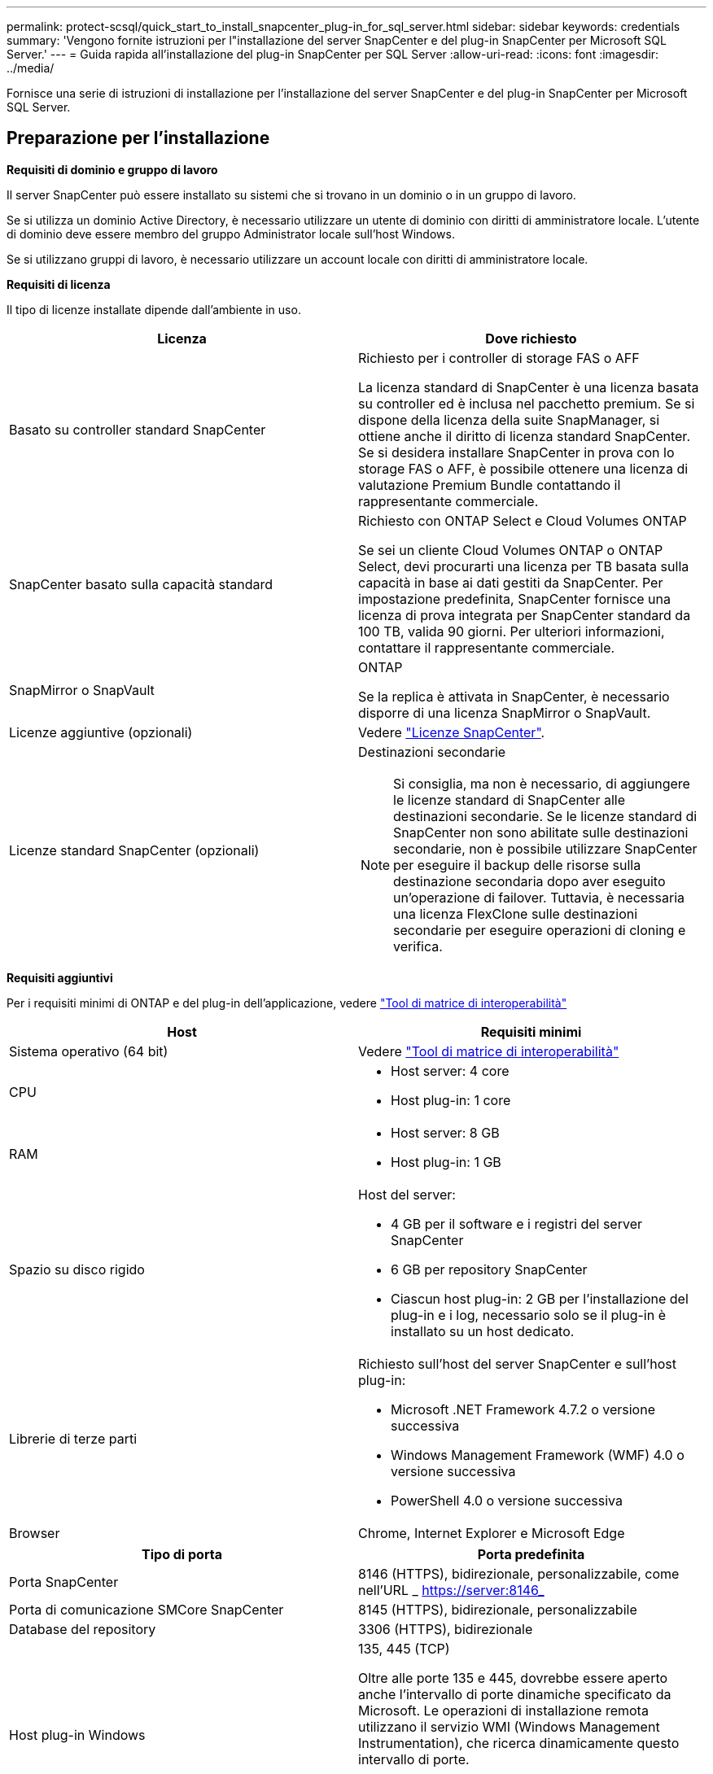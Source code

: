 ---
permalink: protect-scsql/quick_start_to_install_snapcenter_plug-in_for_sql_server.html 
sidebar: sidebar 
keywords: credentials 
summary: 'Vengono fornite istruzioni per l"installazione del server SnapCenter e del plug-in SnapCenter per Microsoft SQL Server.' 
---
= Guida rapida all'installazione del plug-in SnapCenter per SQL Server
:allow-uri-read: 
:icons: font
:imagesdir: ../media/


[role="lead"]
Fornisce una serie di istruzioni di installazione per l'installazione del server SnapCenter e del plug-in SnapCenter per Microsoft SQL Server.



== Preparazione per l'installazione

*Requisiti di dominio e gruppo di lavoro*

Il server SnapCenter può essere installato su sistemi che si trovano in un dominio o in un gruppo di lavoro.

Se si utilizza un dominio Active Directory, è necessario utilizzare un utente di dominio con diritti di amministratore locale. L'utente di dominio deve essere membro del gruppo Administrator locale sull'host Windows.

Se si utilizzano gruppi di lavoro, è necessario utilizzare un account locale con diritti di amministratore locale.

*Requisiti di licenza*

Il tipo di licenze installate dipende dall'ambiente in uso.

|===
| Licenza | Dove richiesto 


 a| 
Basato su controller standard SnapCenter
 a| 
Richiesto per i controller di storage FAS o AFF

La licenza standard di SnapCenter è una licenza basata su controller ed è inclusa nel pacchetto premium. Se si dispone della licenza della suite SnapManager, si ottiene anche il diritto di licenza standard SnapCenter. Se si desidera installare SnapCenter in prova con lo storage FAS o AFF, è possibile ottenere una licenza di valutazione Premium Bundle contattando il rappresentante commerciale.



 a| 
SnapCenter basato sulla capacità standard
 a| 
Richiesto con ONTAP Select e Cloud Volumes ONTAP

Se sei un cliente Cloud Volumes ONTAP o ONTAP Select, devi procurarti una licenza per TB basata sulla capacità in base ai dati gestiti da SnapCenter. Per impostazione predefinita, SnapCenter fornisce una licenza di prova integrata per SnapCenter standard da 100 TB, valida 90 giorni. Per ulteriori informazioni, contattare il rappresentante commerciale.



 a| 
SnapMirror o SnapVault
 a| 
ONTAP

Se la replica è attivata in SnapCenter, è necessario disporre di una licenza SnapMirror o SnapVault.



 a| 
Licenze aggiuntive (opzionali)
 a| 
Vedere link:../install/concept_snapcenter_licenses.html["Licenze SnapCenter"^].



 a| 
Licenze standard SnapCenter (opzionali)
 a| 
Destinazioni secondarie


NOTE: Si consiglia, ma non è necessario, di aggiungere le licenze standard di SnapCenter alle destinazioni secondarie. Se le licenze standard di SnapCenter non sono abilitate sulle destinazioni secondarie, non è possibile utilizzare SnapCenter per eseguire il backup delle risorse sulla destinazione secondaria dopo aver eseguito un'operazione di failover. Tuttavia, è necessaria una licenza FlexClone sulle destinazioni secondarie per eseguire operazioni di cloning e verifica.

|===
*Requisiti aggiuntivi*

Per i requisiti minimi di ONTAP e del plug-in dell'applicazione, vedere https://imt.netapp.com/matrix/imt.jsp?components=105961;&solution=1259&isHWU&src=IMT["Tool di matrice di interoperabilità"^]

|===
| Host | Requisiti minimi 


 a| 
Sistema operativo (64 bit)
 a| 
Vedere https://imt.netapp.com/matrix/imt.jsp?components=105961;&solution=1259&isHWU&src=IMT["Tool di matrice di interoperabilità"^]



 a| 
CPU
 a| 
* Host server: 4 core
* Host plug-in: 1 core




 a| 
RAM
 a| 
* Host server: 8 GB
* Host plug-in: 1 GB




 a| 
Spazio su disco rigido
 a| 
Host del server:

* 4 GB per il software e i registri del server SnapCenter
* 6 GB per repository SnapCenter
* Ciascun host plug-in: 2 GB per l'installazione del plug-in e i log, necessario solo se il plug-in è installato su un host dedicato.




 a| 
Librerie di terze parti
 a| 
Richiesto sull'host del server SnapCenter e sull'host plug-in:

* Microsoft .NET Framework 4.7.2 o versione successiva
* Windows Management Framework (WMF) 4.0 o versione successiva
* PowerShell 4.0 o versione successiva




 a| 
Browser
 a| 
Chrome, Internet Explorer e Microsoft Edge

|===
|===
| Tipo di porta | Porta predefinita 


 a| 
Porta SnapCenter
 a| 
8146 (HTTPS), bidirezionale, personalizzabile, come nell'URL _ https://server:8146_



 a| 
Porta di comunicazione SMCore SnapCenter
 a| 
8145 (HTTPS), bidirezionale, personalizzabile



 a| 
Database del repository
 a| 
3306 (HTTPS), bidirezionale



 a| 
Host plug-in Windows
 a| 
135, 445 (TCP)

Oltre alle porte 135 e 445, dovrebbe essere aperto anche l'intervallo di porte dinamiche specificato da Microsoft. Le operazioni di installazione remota utilizzano il servizio WMI (Windows Management Instrumentation), che ricerca dinamicamente questo intervallo di porte.

Per informazioni sull'intervallo di porte dinamiche supportato, vedere https://docs.microsoft.com/en-US/troubleshoot/windows-server/networking/service-overview-and-network-port-requirements["Panoramica del servizio e requisiti della porta di rete per Windows"^].



 a| 
Plug-in SnapCenter per Windows
 a| 
8145 (HTTPS), bidirezionale, personalizzabile



 a| 
Porta di comunicazione SVM o cluster ONTAP
 a| 
443 (HTTPS), bidirezionale; 80 (HTTP), bidirezionale

La porta viene utilizzata per la comunicazione tra l'host del server SnapCenter, l'host plug-in e SVM o il cluster ONTAP.

|===
*Requisiti del plug-in SnapCenter per Microsoft SQL Server*

Si consiglia di disporre di un utente con privilegi di amministratore locale con autorizzazioni di accesso locale sull'host remoto. Se si gestiscono i nodi del cluster, è necessario disporre di un utente con privilegi amministrativi per tutti i nodi del cluster.

Si consiglia di disporre di un utente con autorizzazioni sysadmin su SQL Server. Il plug-in utilizza Microsoft VDI Framework, che richiede l'accesso sysadmin.

Se si utilizza SnapManager per Microsoft SQL Server e si desidera importare i dati da SnapManager per Microsoft SQL Server a SnapCenter, vedere link:../protect-scsql/concept_import_archived_backups_from_snapmanager_for_sql_to_snapcenter.html["Importare i backup archiviati"^]



== Installare il server SnapCenter

*Scaricare e installare il server SnapCenter*

*Fasi*

. Scaricare il pacchetto di installazione del server SnapCenter dal https://mysupport.netapp.com/site/products/all/details/snapcenter/downloads-tab["Sito di supporto NetApp"^] quindi fare doppio clic sul file exe.
+
Dopo aver avviato l'installazione, vengono eseguiti tutti i controlli preliminari e, se i requisiti minimi non vengono soddisfatti, vengono visualizzati i messaggi di errore o di avviso appropriati. È possibile ignorare i messaggi di avviso e procedere con l'installazione; tuttavia, gli errori dovrebbero essere corretti.

. Esaminare i valori precompilati richiesti per l'installazione del server SnapCenter e modificarli, se necessario.
+
Non è necessario specificare la password per il database del repository MySQL Server. Durante l'installazione del server SnapCenter, la password viene generata automaticamente.

+

NOTE: Il carattere speciale "%" non è supportato nel percorso personalizzato per l'installazione. Se si include "%" nel percorso, l'installazione non riesce.

. Fare clic su *Installa ora*.


*Accedi a SnapCenter*

*Fasi*

. Avviare SnapCenter da un collegamento sul desktop host o dall'URL fornito dall'installazione (https://server:8146_ per la porta predefinita 8146 in cui è installato il server SnapCenter).
. Immettere le credenziali.
+
Per un formato nome utente amministratore di dominio incorporato, utilizzare: _NetBIOS/<username>_ o _<username>@<domain>_ o _<DomainFQDN>/<username>_.

+
Per un formato nome utente admin locale incorporato, utilizzare _<username>_.

. Fare clic su *Accedi*.


*Aggiungere una licenza basata su controller standard SnapCenter*

*Fasi*

. Accedere al controller utilizzando la riga di comando ONTAP e digitare:
+
`system license add -license-code <license_key>`

. Verificare la licenza:
+
`license show`



*Aggiungere una licenza SnapCenter basata sulla capacità*

*Fasi*

. Nel riquadro sinistro della GUI di SnapCenter, fare clic su *Impostazioni > Software*, quindi nella sezione licenza fare clic su *+*.
. Selezionare uno dei due metodi per ottenere la licenza:
+
** Immettere le credenziali di accesso al NetApp Support Site per importare le licenze.
** Individuare il percorso del file di licenza NetApp e fare clic su *Open* (Apri).


. Nella pagina Notifiche della procedura guidata, utilizzare la soglia di capacità predefinita del 90%.
. Fare clic su *fine*.


*Configurare le connessioni del sistema di storage*

*Fasi*

. Nel riquadro di sinistra, fare clic su *Storage Systems > New* (sistemi storage > nuovo).
. Nella pagina Add Storage System (Aggiungi sistema di storage), eseguire le seguenti operazioni:
+
.. Inserire il nome o l'indirizzo IP del sistema di storage.
.. Inserire le credenziali utilizzate per accedere al sistema di storage.
.. Selezionare le caselle di controllo per attivare il sistema di gestione degli eventi (EMS) e AutoSupport.


. Fare clic su *altre opzioni* per modificare i valori predefiniti assegnati a piattaforma, protocollo, porta e timeout.
. Fare clic su *Invia*.




== Installare il plug-in per Microsoft SQL Server

*Impostare Esegui come credenziali per installare il plug-in per Microsoft SQL Server*

*Fasi*

. Nel riquadro di sinistra, fare clic su *Impostazioni > credenziali > nuovo*.
. Immettere le credenziali.
+
Per un formato nome utente amministratore di dominio incorporato, utilizzare: _NetBIOS/<username>_ o _<username>@<domain>_ o _<DomainFQDN>/<username>_.

+
Per un formato nome utente admin locale incorporato, utilizzare _<username>_.



*Aggiungere un host e installare il plug-in per Microsoft SQL Server*

*Fasi*

. Nel riquadro sinistro della GUI di SnapCenter, fare clic su *host > host gestiti > Aggiungi*.
. Nella pagina host della procedura guidata, eseguire le seguenti operazioni:
+
.. Host Type (tipo host): Selezionare il tipo di host Windows.
.. Host name (Nome host): Utilizzare l'host SQL o specificare l'FQDN di un host Windows dedicato.
.. Credenziali: Selezionare il nome della credenziale valido dell'host creato o creare nuove credenziali.


. Nella sezione Seleziona plug-in da installare, selezionare *Microsoft SQL Server*.
. Fare clic su *altre opzioni* per specificare i seguenti dettagli:
+
.. Port (porta): Mantenere il numero di porta predefinito o specificare il numero di porta.
.. Installation Path (percorso di installazione): Il percorso predefinito è _C:/Program Files/NetApp/SnapCenter_. È possibile personalizzare il percorso.
.. Add all hosts in the cluster (Aggiungi tutti gli host nel cluster): Selezionare questa casella di controllo se si utilizza SQL in WSFC.
.. Ignora controlli di preinstallazione: Selezionare questa casella di controllo se i plug-in sono già stati installati manualmente o non si desidera verificare se l'host soddisfa i requisiti per l'installazione del plug-in.


. Fare clic su *Invia*.

